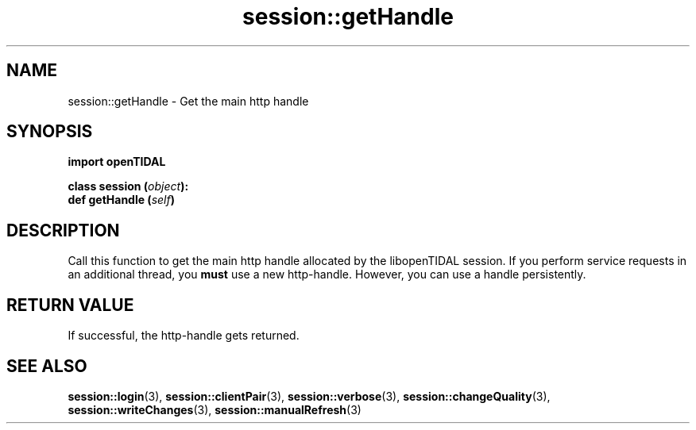 .TH session::getHandle 3 "29 Jan 2021" "pyopenTIDAL 1.0.0" "pyopenTIDAL Manual"
.SH NAME
session::getHandle \- Get the main http handle
.SH SYNOPSIS
.B import openTIDAL

.nf
.BI "class session (" object "):"
.BI "    def getHandle (" self ")" 
.fi
.SH DESCRIPTION
Call this function to get the main http handle allocated by the libopenTIDAL session.
If you perform service requests in an additional thread, you \fBmust\fP use a new http-handle.
However, you can use a handle persistently.
.SH RETURN VALUE
If successful, the http-handle gets returned.
.SH "SEE ALSO"
.BR session::login "(3), " session::clientPair "(3), " session::verbose "(3), "
.BR session::changeQuality "(3), " session::writeChanges "(3), " session::manualRefresh "(3) "
